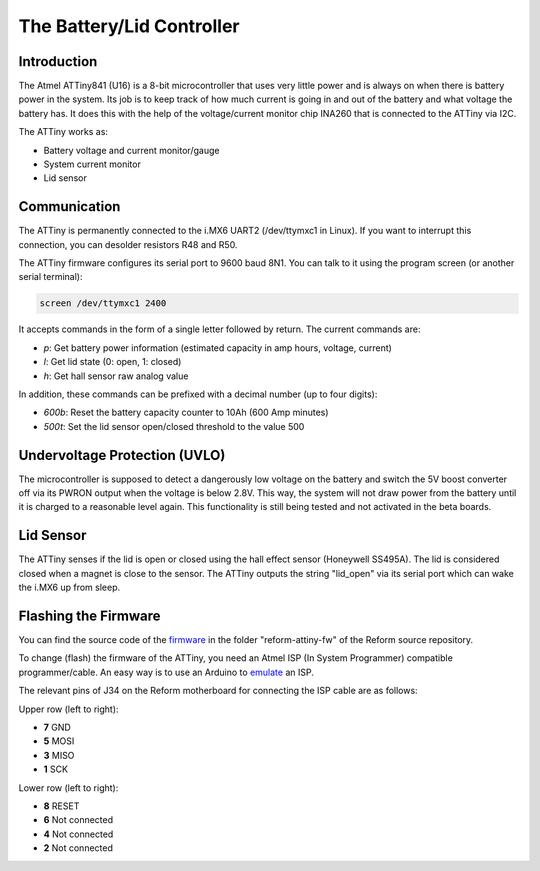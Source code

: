 The Battery/Lid Controller
==========================

Introduction
------------

The Atmel ATTiny841 (U16) is a 8-bit microcontroller that uses very little power and is always on when there is battery power in the system.
Its job is to keep track of how much current is going in and out of the battery and what voltage the battery has. It does this with the help of the voltage/current monitor chip INA260 that is connected to the ATTiny via I2C.

The ATTiny works as:

- Battery voltage and current monitor/gauge
- System current monitor
- Lid sensor

Communication
-------------

The ATTiny is permanently connected to the i.MX6 UART2 (/dev/ttymxc1 in Linux). If you want to interrupt this connection, you can desolder resistors R48 and R50.

The ATTiny firmware configures its serial port to 9600 baud 8N1. You can talk to it using the program screen (or another serial terminal):

.. code-block:: shell
                
   screen /dev/ttymxc1 2400

It accepts commands in the form of a single letter followed by return. The current commands are:

- *p*: Get battery power information (estimated capacity in amp hours, voltage, current)
- *l*: Get lid state (0: open, 1: closed)
- *h*: Get hall sensor raw analog value

In addition, these commands can be prefixed with a decimal number (up to four digits):

- *600b*: Reset the battery capacity counter to 10Ah (600 Amp minutes)
- *500t*: Set the lid sensor open/closed threshold to the value 500
  
Undervoltage Protection (UVLO)
------------------------------

The microcontroller is supposed to detect a dangerously low voltage on the battery and switch the 5V boost converter off via its PWRON output when the voltage is below 2.8V. This way, the system will not draw power from the battery until it is charged to a reasonable level again. This functionality is still being tested and not activated in the beta boards.

Lid Sensor
----------

The ATTiny senses if the lid is open or closed using the hall effect sensor (Honeywell SS495A). The lid is considered closed when a magnet is close to the sensor. The ATTiny outputs the string "lid_open" via its serial port which can wake the i.MX6 up from sleep.

Flashing the Firmware
---------------------

You can find the source code of the firmware_ in the folder "reform-attiny-fw" of the Reform source repository.

To change (flash) the firmware of the ATTiny, you need an Atmel ISP (In System Programmer) compatible programmer/cable. An easy way is to use an Arduino to emulate_ an ISP.

The relevant pins of J34 on the Reform motherboard for connecting the ISP cable are as follows:

Upper row (left to right):

- **7** GND
- **5** MOSI
- **3** MISO
- **1** SCK

Lower row (left to right):

- **8** RESET
- **6** Not connected
- **4** Not connected
- **2** Not connected

.. _emulate: https://www.arduino.cc/en/Tutorial/ArduinoISP
.. _firmware: https://github.com/mntmn/reform/reform-attiny-fw
